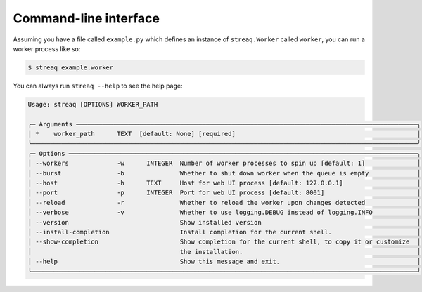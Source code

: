 Command-line interface
======================

Assuming you have a file called ``example.py`` which defines an instance of ``streaq.Worker`` called ``worker``, you can run a worker process like so:

.. code-block::

   $ streaq example.worker

You can always run ``streaq --help`` to see the help page:

.. code-block:: text

   Usage: streaq [OPTIONS] WORKER_PATH

   ╭─ Arguments ────────────────────────────────────────────────────────────────────────────────────────────╮
   │ *    worker_path      TEXT  [default: None] [required]                                                 │
   ╰────────────────────────────────────────────────────────────────────────────────────────────────────────╯
   ╭─ Options ──────────────────────────────────────────────────────────────────────────────────────────────╮
   │ --workers             -w      INTEGER  Number of worker processes to spin up [default: 1]              │
   │ --burst               -b               Whether to shut down worker when the queue is empty             │
   │ --host                -h      TEXT     Host for web UI process [default: 127.0.0.1]                    │
   │ --port                -p      INTEGER  Port for web UI process [default: 8001]                         │
   │ --reload              -r               Whether to reload the worker upon changes detected              │
   │ --verbose             -v               Whether to use logging.DEBUG instead of logging.INFO            │
   │ --version                              Show installed version                                          │
   │ --install-completion                   Install completion for the current shell.                       │
   │ --show-completion                      Show completion for the current shell, to copy it or customize  │
   │                                        the installation.                                               │
   │ --help                                 Show this message and exit.                                     │
   ╰────────────────────────────────────────────────────────────────────────────────────────────────────────╯
